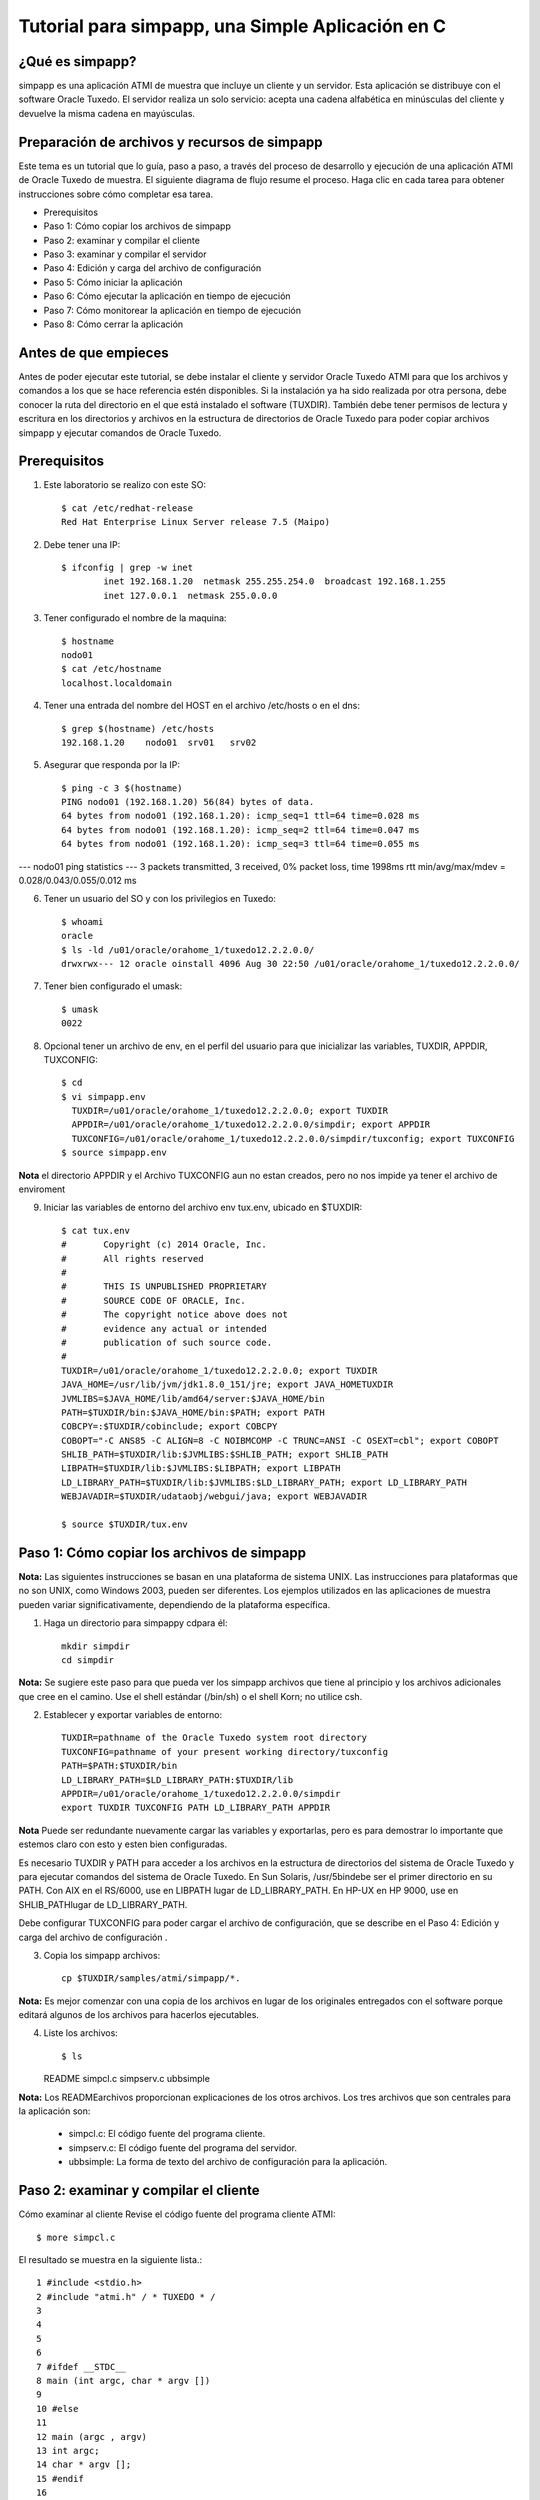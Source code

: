 Tutorial para simpapp, una Simple Aplicación en C
====================


¿Qué es simpapp?
++++++++++++++++++
simpapp es una aplicación ATMI de muestra que incluye un cliente y un servidor. Esta aplicación se distribuye con el software Oracle Tuxedo. El servidor realiza un solo servicio: acepta una cadena alfabética en minúsculas del cliente y devuelve la misma cadena en mayúsculas.


Preparación de archivos y recursos de simpapp
+++++++++++++++++++++++++++++++++++++++++++++++
Este tema es un tutorial que lo guía, paso a paso, a través del proceso de desarrollo y ejecución de una aplicación ATMI de Oracle Tuxedo de muestra. El siguiente diagrama de flujo resume el proceso. Haga clic en cada tarea para obtener instrucciones sobre cómo completar esa tarea.

* Prerequisitos
* Paso 1: Cómo copiar los archivos de simpapp
* Paso 2: examinar y compilar el cliente
* Paso 3: examinar y compilar el servidor
* Paso 4: Edición y carga del archivo de configuración
* Paso 5: Cómo iniciar la aplicación
* Paso 6: Cómo ejecutar la aplicación en tiempo de ejecución
* Paso 7: Cómo monitorear la aplicación en tiempo de ejecución
* Paso 8: Cómo cerrar la aplicación

Antes de que empieces
++++++++++++++++++++++++++
Antes de poder ejecutar este tutorial, se debe instalar el cliente y servidor Oracle Tuxedo ATMI para que los archivos y comandos a los que se hace referencia estén disponibles. Si la instalación ya ha sido realizada por otra persona, debe conocer la ruta del directorio en el que está instalado el software (TUXDIR). También debe tener permisos de lectura y escritura en los directorios y archivos en la estructura de directorios de Oracle Tuxedo para poder copiar archivos simpapp y ejecutar comandos de Oracle Tuxedo.

Prerequisitos
++++++++++++++++++
1. Este laboratorio se realizo con este SO::

	$ cat /etc/redhat-release 
	Red Hat Enterprise Linux Server release 7.5 (Maipo)
	
2. Debe tener una IP::

	$ ifconfig | grep -w inet
		inet 192.168.1.20  netmask 255.255.254.0  broadcast 192.168.1.255
		inet 127.0.0.1  netmask 255.0.0.0

3. Tener configurado el nombre de la maquina::

	$ hostname
	nodo01
	$ cat /etc/hostname 
	localhost.localdomain


4. Tener una entrada del nombre del HOST en el archivo /etc/hosts o en el dns::

	$ grep $(hostname) /etc/hosts
	192.168.1.20	nodo01	srv01	srv02

5. Asegurar que responda por la IP::

	$ ping -c 3 $(hostname)
	PING nodo01 (192.168.1.20) 56(84) bytes of data.
	64 bytes from nodo01 (192.168.1.20): icmp_seq=1 ttl=64 time=0.028 ms
	64 bytes from nodo01 (192.168.1.20): icmp_seq=2 ttl=64 time=0.047 ms
	64 bytes from nodo01 (192.168.1.20): icmp_seq=3 ttl=64 time=0.055 ms

--- nodo01 ping statistics ---
3 packets transmitted, 3 received, 0% packet loss, time 1998ms
rtt min/avg/max/mdev = 0.028/0.043/0.055/0.012 ms

6. Tener un usuario del SO y con los privilegios en Tuxedo::

	$ whoami
	oracle
	$ ls -ld /u01/oracle/orahome_1/tuxedo12.2.2.0.0/
	drwxrwx--- 12 oracle oinstall 4096 Aug 30 22:50 /u01/oracle/orahome_1/tuxedo12.2.2.0.0/

7. Tener bien configurado el umask::

	$ umask
	0022

8. Opcional tener un archivo de env, en el perfil del usuario para que inicializar las variables, TUXDIR, APPDIR, TUXCONFIG::

	$ cd 
	$ vi simpapp.env
	  TUXDIR=/u01/oracle/orahome_1/tuxedo12.2.2.0.0; export TUXDIR
	  APPDIR=/u01/oracle/orahome_1/tuxedo12.2.2.0.0/simpdir; export APPDIR
	  TUXCONFIG=/u01/oracle/orahome_1/tuxedo12.2.2.0.0/simpdir/tuxconfig; export TUXCONFIG
	$ source simpapp.env

**Nota** el directorio APPDIR y el Archivo TUXCONFIG aun no estan creados, pero no nos impide ya tener el archivo de enviroment

9. Iniciar las variables de entorno del archivo env tux.env, ubicado en $TUXDIR::

	$ cat tux.env 
	#	Copyright (c) 2014 Oracle, Inc.
	#	All rights reserved
	#
	#	THIS IS UNPUBLISHED PROPRIETARY
	#	SOURCE CODE OF ORACLE, Inc.
	#	The copyright notice above does not
	#	evidence any actual or intended
	#	publication of such source code.
	#
	TUXDIR=/u01/oracle/orahome_1/tuxedo12.2.2.0.0; export TUXDIR
	JAVA_HOME=/usr/lib/jvm/jdk1.8.0_151/jre; export JAVA_HOMETUXDIR
	JVMLIBS=$JAVA_HOME/lib/amd64/server:$JAVA_HOME/bin
	PATH=$TUXDIR/bin:$JAVA_HOME/bin:$PATH; export PATH
	COBCPY=:$TUXDIR/cobinclude; export COBCPY
	COBOPT="-C ANS85 -C ALIGN=8 -C NOIBMCOMP -C TRUNC=ANSI -C OSEXT=cbl"; export COBOPT
	SHLIB_PATH=$TUXDIR/lib:$JVMLIBS:$SHLIB_PATH; export SHLIB_PATH
	LIBPATH=$TUXDIR/lib:$JVMLIBS:$LIBPATH; export LIBPATH
	LD_LIBRARY_PATH=$TUXDIR/lib:$JVMLIBS:$LD_LIBRARY_PATH; export LD_LIBRARY_PATH
	WEBJAVADIR=$TUXDIR/udataobj/webgui/java; export WEBJAVADIR

	$ source $TUXDIR/tux.env


Paso 1: Cómo copiar los archivos de simpapp
+++++++++++++++++++++++++++++++++++++++++++++++
**Nota:**	Las siguientes instrucciones se basan en una plataforma de sistema UNIX. Las instrucciones para plataformas que no son UNIX, como Windows 2003, pueden ser diferentes. Los ejemplos utilizados en las aplicaciones de muestra pueden variar significativamente, dependiendo de la plataforma específica.

1. Haga un directorio para simpappy cdpara él::

	mkdir simpdir 
	cd simpdir

**Nota:**	Se sugiere este paso para que pueda ver los simpapp archivos que tiene al principio y los archivos adicionales que cree en el camino. Use el shell estándar (/bin/sh) o el shell Korn; no utilice csh.

2. Establecer y exportar variables de entorno::

	TUXDIR=pathname of the Oracle Tuxedo system root directory
	TUXCONFIG=pathname of your present working directory/tuxconfig
	PATH=$PATH:$TUXDIR/bin
	LD_LIBRARY_PATH=$LD_LIBRARY_PATH:$TUXDIR/lib
	APPDIR=/u01/oracle/orahome_1/tuxedo12.2.2.0.0/simpdir
	export TUXDIR TUXCONFIG PATH LD_LIBRARY_PATH APPDIR

**Nota** Puede ser redundante nuevamente cargar las variables y exportarlas, pero es para demostrar lo importante que estemos claro con esto y esten bien configuradas.


Es necesario TUXDIR y PATH para acceder a los archivos en la estructura de directorios del sistema de Oracle Tuxedo y para ejecutar comandos del sistema de Oracle Tuxedo. En Sun Solaris, /usr/5bindebe ser el primer directorio en su PATH. Con AIX en el RS/6000, use en LIBPATH lugar de LD_LIBRARY_PATH. En HP-UX en HP 9000, use en SHLIB_PATHlugar de LD_LIBRARY_PATH.

Debe configurar TUXCONFIG para poder cargar el archivo de configuración, que se describe en el Paso 4: Edición y carga del archivo de configuración .

3. Copia los simpapp archivos::

	cp $TUXDIR/samples/atmi/simpapp/*.

**Nota:**	Es mejor comenzar con una copia de los archivos en lugar de los originales entregados con el software porque editará algunos de los archivos para hacerlos ejecutables.

4. Liste los archivos::

   $ ls 
   README  simpcl.c  simpserv.c  ubbsimple

**Nota:**	Los READMEarchivos proporcionan explicaciones de los otros archivos.
Los tres archivos que son centrales para la aplicación son:

	* simpcl.c: El código fuente del programa cliente.
	* simpserv.c: El código fuente del programa del servidor.
	* ubbsimple: La forma de texto del archivo de configuración para la aplicación.


Paso 2: examinar y compilar el cliente
++++++++++++++++++++++++++++++++++++++++
Cómo examinar al cliente
Revise el código fuente del programa cliente ATMI::

     $ more simpcl.c

El resultado se muestra en la siguiente lista.::


	1 #include <stdio.h>          
	2 #include "atmi.h" / * TUXEDO * / 
	3 
	4 
	5 
	6 
	7 #ifdef __STDC__ 
	8 main (int argc, char * argv []) 
	9 
	10 #else 
	11 
	12 main (argc , argv) 
	13 int argc; 
	14 char * argv []; 
	15 #endif 
	16 
	17 { 
	18 
	19 char * sendbuf, * rcvbuf; 
	20 int sendlen, rcvlen; 
	21 int ret; 
	22 
	23 if (argc! = 2) { 
	24 fprintf (stderr, "Uso: simpcl string \ n"); 
	25 salida (1); 
	26}
	27 / * Adjuntar a BEA TUXEDO como un proceso de cliente * / 
	28 if (tpinit ((TPINIT *) NULL) == -1) { 
	29 fprintf (stderr, "Tpinit falló \ n"); 
	30 salida (1); 
	31} 
	32 sendlen = strlen (argv [1]); 
	33 if ((sendbuf = (char *) tpalloc ("STRING", NULL, sendlen + 1)) == NULL) { 
	34 fprintf (stderr, "Error al asignar el buffer de envío \ n"); 
	35 tpterm (); 
	36 salida (1); 
	37} 
	38 if ((rcvbuf = (char *) tpalloc ("STRING", NULL, sendlen + 1)) == NULL) { 
	39 fprintf (stderr, "Error al asignar el buffer de recepción \ n");
	40 tpfree (sendbuf); 
	41 tpterm (); 
	42 salida (1); 
	43} 
	44 strcpy (sendbuf, argv [1]); 
	45 ret = tpcall ("TOUPPER", sendbuf, NULL, & rcvbuf, & rcvlen, 0); 
	46 if (ret == -1) { 
	47 fprintf (stderr, "No se puede enviar la solicitud al servicio TOUPPER \ n"); 
	48 fprintf (stderr, "Tperrno =% d,% s \ n", tperrno, 
	49 tmemsgs [tperrno]); 
	50 tpfree (sendbuf); 
	51 tpfree (rcvbuf); 
	52 tpterm (); 
	53 salida (1); 
	54}
	55 printf ("La cadena devuelta es:% s \ n", rcvbuf); 
	56 
	57 / * Buffers gratuitos y separación de Oracle TUXEDO * / 
	58 tpfree (sendbuf); 
	59 tpfree (rcvbuf); 
	60 tpterm (); 
	61}

Tabla 2-1 Líneas significativas en el código fuente de simpcl.c 

Líneas
Archivo / Función
Propósito
 	 	 
2
atmi.h
Se requiere un archivo de encabezado cada vez que se utilizan las funciones de Oracle Tuxedo ATMI.
28
tpinit()
La función ATMI utilizada por un programa cliente para unirse a una aplicación.
33
tpalloc()
La función ATMI utilizada para asignar un búfer escrito. STRINGes uno de los cinco tipos básicos de búfer de Oracle Tuxedo; NULLindica que no hay argumento de subtipo. El argumento restante sendlen + 1, especifica la longitud del búfer más 1 para el carácter nulo que finaliza la cadena.
38
tpalloc()
Asigna otro búfer para el mensaje de retorno.
45
tpcall()
Envía el búfer de mensajes al TOUPPERservicio especificado en el primer argumento. También incluye la dirección del búfer de retorno. tpcall()espera un mensaje de respuesta.
35, 41, 52, 60
tpterm()
La función ATMI utilizada para salir de una aplicación. Se tpterm()utiliza una llamada a para salir de la aplicación antes de salir en respuesta a una condición de error (líneas 36, 42 y 53). La última llamada a tpterm()(línea 60) se emite después de que se imprime el mensaje.
40, 50, 51, 58, 59
tpfree()
Libera los buffers asignados. tpfree()es el opuesto funcional de tpalloc().
55
printf()
La conclusión exitosa del programa. Imprime el mensaje devuelto por el servidor.

Cómo compilar al cliente
+++++++++++++++++++++++++++++
**Cómo examinar el Cliente**

1. Primero debe editar el archivo simpcl.c y incluir los headers de string::

	#include <string.h>

2. Ejecute build clientpara compilar el programa cliente ATMI::

     buildclient -o simpcl -f simpcl.c

El archivo de salida es simpcl y el archivo de origen de entrada es simpcl.c.

2. Comprueba los resultados::

	 $ ls -l 
	total 32
	-rw-rw---- 1 oracle oinstall  2943 Mar 30  2016 README
	-rwxr-xr-x 1 oracle oinstall 13432 Aug 30 22:59 simpcl
	-rw-rw---- 1 oracle oinstall  1846 Aug 30 22:59 simpcl.c
	-rw-rw---- 1 oracle oinstall  2155 Mar 30  2016 simpserv.c
	-rw-rw---- 1 oracle oinstall   886 Mar 30  2016 ubbsimple

Como se puede ver, ahora tenemos un módulo ejecutable llamado simpcl. El tamaño de simpcl puede variar.


Paso 3: examinar y compilar el servidor
++++++++++++++++++++++++++++++++++++++++
**Cómo examinar el servidor**

1. Revise el código fuente del programa del servidor ATMI.::

	$ more simpserv.c

	* /
	/ * #ident "@ (#) apps / simpapp / simpserv.c $ Revisión: 1.1 $" * / 
	1  #include <stdio.h> 
	2  #include <ctype.h> 
	3  #include <atmi.h> / * Archivo de encabezado TUXEDO * / 
	4  #include <userlog.h> / * TUXEDO Header File * / 
	5  / * tpsvrinit se ejecuta cuando se inicia un servidor, antes de que comience a 
	   procesar las solicitudes. No es necesario tener esta función. 
	   También está disponible tpsvrdone (no se usa en este ejemplo), que se 
	   llama en el momento de apagado del servidor.
	9  * / 
	10# si está definido (__ STDC__) || definido (__ cplusplus) 

	12tpsvrinit (int argc, char * argv []) 
	13#else 
	14tpsvrinit (argc, argv) 
	15int argc; 
	16char ** argv; 
	17#endif 
	18     { 
	19                 / * Algunos compiladores advierten si no se usan argc y argv. 
	20                 * / 
	21        argc = argc; 
	22                argv = argv; 
	23        / * userlog escribe en el registro de mensajes central de TUXEDO * / 
	24                  userlog ("Bienvenido al servidor simple"); 
	25                 retorno (0); 
	26} 
	27/ * Esta función realiza el servicio real solicitado por el cliente. 
	       Su argumento es una estructura que contiene, entre otras cosas, un puntero
		al búfer de datos y la longitud del búfer de datos. 
	30* / 
	31#ifdef __cplusplus 
	32extern "C" 
	33#endif 
	34vacío 
	35#if definido (__ STDC__) || definido (__ cplusplus) 
	36TOUPPER (TPSVCINFO * RQST) 
	37#else 
	38TOUPPER (RQST) 
	39TPSVCINFO * RQST; 
	40#endif 
	41  { 
	42               int i; 
	43 
	44       para (i = 0; i <rqst-> len-1; i ++) 
	45                               rqst-> datos [i] = toupper (rqst-> datos [i]); 
	46               / * Devuelve el búfer transformado al solicitante. * / 
	47              tpreturn (TPSUCCESS, 0, rqst-> data, 0L, 0); 
	48}

Tabla 2-2 Partes significativas del código fuente simpserv.c

Líneas
Archivo / Función
Propósito
Archivo completo
 	
Un servidor Oracle Tuxedo no contiene a main(). El main()sistema Oracle Tuxedo lo proporciona cuando se construye el servidor.
12
tpsvrinit()
Esta subrutina se llama durante la inicialización del servidor, es decir, antes de que el servidor comience a procesar las solicitudes de servicio. Una subrutina predeterminada (proporcionada por el sistema Oracle Tuxedo) escribe un mensaje para USERLOGindicar que el servidor se ha iniciado. userlog(3c)es un registro utilizado por el sistema Oracle Tuxedo y puede ser utilizado por las aplicaciones.
38
TOUPPER()
La declaración de un servicio (el único ofrecido por simpserv). El único argumento esperado por el servicio es un puntero a una TPSVCINFOestructura, que contiene la cadena de datos que se convertirá a mayúsculas.
45
for loop
Convierte la entrada a mayúsculas mediante llamadas repetidas a TOUPPER.
49
tpreturn()
Devuelve la cadena convertida al cliente con el TPSUCCESSconjunto de indicadores.

Cómo compilar el servidor
+++++++++++++++++++++++++
1. Ejecute buildserverpara compilar el programa del servidor ATMI::

     buildserver -o simpserv -f simpserv.c -s TOUPPER

El archivo ejecutable que se creará se llama simpserv y simpserv.c es el archivo fuente de entrada. La opción -s TOUPPER  especifica el servicio que se anunciará cuando se inicie el servidor.

Comprueba los resultados::

	 $ ls -l 
	total 44
	-rw-rw---- 1 oracle oinstall  2943 Mar 30  2016 README
	-rwxr-xr-x 1 oracle oinstall 13432 Aug 30 22:59 simpcl
	-rw-rw---- 1 oracle oinstall  1846 Aug 30 22:59 simpcl.c
	-rwxr-xr-x 1 oracle oinstall 10016 Aug 30 23:04 simpserv
	-rw-rw---- 1 oracle oinstall  2155 Mar 30  2016 simpserv.c
	-rw-rw---- 1 oracle oinstall   886 Mar 30  2016 ubbsimple


Ahora tiene un módulo ejecutable llamado simpserv.


Paso 4: Edición y carga del archivo de configuración
+++++++++++++++++++++++++++++++++++++++++++++++++++++
**Cómo editar el archivo de configuración**

1. En un editor de texto, familiarícese con ubbsimple cuál es el archivo de configuración simpapp.::

	1 $ 
	2 
	3 #Skeleton UBBCONFIG archivo para la aplicación BEA Tuxedo Simple. 
	4 # Reemplace los elementos <bracketed> con los valores apropiados. 
	5 RECURSOS 
	6 IPCKEY < Reemplazar con una clave IPC válida mayor que 32768 > 
	7 
	8 # Ejemplo: 
	9 
	10 #IPCKEY 62345 
	11 
	12 MASTER simple 
	13 MAXACCESSERS 5 
	14 MAXSERVERS 5 
	15 MAXSERVICES 10 
	16 MODELO SHM 
	17 LDBAL N 
	18 
	19 * MÁQUINAS 
	20 
	21 PREDETERMINADO : 
	22 
	23 APPDIR = "< Reemplazar con la ruta actual >" 
	24 TUXCONFIG = "<Reemplazar con TUXCONFIG Nombre de ruta > " 
	25 TUXDIR =" < Directorio raíz de Tuxedo (not /) > " 
	26 # Ejemplo : 
	27 # APPDIR =" / usr / me / simpdir " 
	28 # TUXCONFIG =" / usr / me / simpdir / tuxconfig " 
	29 # TUXDIR =" / usr / tuxedo " 
	30 
	31 <nombre de máquina> LMID = simple 
	32 # Ejemplo: 
	33 #tuxmach LMID = simple 
	34 * GRUPOS 
	35 GROUP1 
	36 LMID = simple GRPNO = 1 OPENINFO = NINGUNO 
	37 
	38 * SERVIDORES 
	39 PREDETERMINADO: 
	40 CLOPT = "- A" 
	41 simpserv SRVGRP = GROUP1 SRVID = 1 
	42 * SERVICIOS 
	43 TOUPPER

Los campos editados quedarían asi::

	IPCKEY          32777

	DEFAULT:
		APPDIR="/u01/oracle/orahome_1/tuxedo12.2.2.0.0/simpdir"
		TUXCONFIG="/u01/oracle/orahome_1/tuxedo12.2.2.0.0/simpdir/tuxconfig"
		TUXDIR="/u01/oracle/orahome_1/tuxedo12.2.2.0.0"

	nodo01  LMID=simple


2. Para cada uno <string> (es decir, para cada cadena que se muestra entre paréntesis angulares), sustituya un valor apropiado.

**Cómo cargar el archivo de configuración**

1. Ejecute tmloadcfpara cargar el archivo de configuración::

	$ tmloadcf ubbsimple 
	Inicializar archivo TUXCONFIG: /u01/oracle/orahome_1/tuxedo12.2.2.0.0/simpdir/tuxconfig [y, q] ?
	$

2. Comprueba los resultados:
	$ ls -l 
	total 580
	-rw-rw---- 1 oracle oinstall   2943 Mar 30  2016 README
	-rwxr-xr-x 1 oracle oinstall  13432 Aug 30 22:59 simpcl
	-rw-rw---- 1 oracle oinstall   1846 Aug 30 22:59 simpcl.c
	-rwxr-xr-x 1 oracle oinstall  10016 Aug 30 23:04 simpserv
	-rw-rw---- 1 oracle oinstall   2155 Mar 30  2016 simpserv.c
	-rw------- 1 oracle oinstall 544768 Aug 30 23:13 tuxconfig
	-rw-rw---- 1 oracle oinstall    881 Aug 30 23:12 ubbsimple
	-rw-r--r-- 1 oracle oinstall    481 Aug 30 23:13 ULOG.083019

Ahora tiene un archivo llamado tuxconfig. El archivo tuxconfig es un archivo nuevo bajo el control del sistema Oracle Tuxedo.

3. Vea el formato::

	$ file tuxconfig 
	tuxconfig: data

4. Visualice el LOG::

	$ cat ULOG.083019 
	231305.nodo01!tmloadcf.2968.3406209472.-2: 08-30-2019: client high water (), total client ()              
	231305.nodo01!tmloadcf.2968.3406209472.-2: 08-30-2019: Tuxedo Version 12.2.2.0.0, 64-bit
	231305.nodo01!tmloadcf.2968.3406209472.-2: CMDTUX_CAT:879: INFO: A new file system has been created. (size = 1276 512-byte blocks)
	231305.nodo01!tmloadcf.2968.3406209472.-2: CMDTUX_CAT:871: INFO: TUXCONFIG file /u01/oracle/orahome_1/tuxedo12.2.2.0.0/simpdir/tuxconfig has been created

Ver para más comandos https://docs.oracle.com/cd/E13161_01/tuxedo/docs10gr3/rfcm/rfcmd.html

Paso 5: Cómo iniciar la aplicación
++++++++++++++++++++++++++++++++++++++
1. Ejecute tmbootpara abrir la aplicación::

	$ tmboot
	Boot all admin and server processes? (y/n): y
	Booting all admin and server processes in /u01/oracle/orahome_1/tuxedo12.2.2.0.0/simpdir/tuxconfig
	INFO: Oracle Tuxedo, Version 12.2.2.0.0, 64-bit, Patch Level (none)

	Booting admin processes ...

	exec BBL -A :
		process id=3007 ... Started.

	Booting server processes ...

	exec simpserv -A :
		process id=3010 ... Started.
	2 processes started.


El BBL es el proceso administrativo que monitorea las estructuras de memoria compartida en la aplicación. simpserv es el simpapp servidor que se ejecuta continuamente, esperando solicitudes.

2. Listamos los procesos::

	$ ps -ef | grep tuxedo
	oracle    3007     1  0 23:24 pts/0    00:00:00 BBL -C dom=simpapp -g 30002 -i 0 -u nodo01 -U /u01/oracle/orahome_1/tuxedo12.2.2.0.0/simpdir/ULOG -m 0 -A
	oracle    3010     1  0 23:24 pts/0    00:00:00 simpserv -C dom=simpapp -g 1 -i 1 -u nodo01 -U /u01/oracle/orahome_1/tuxedo12.2.2.0.0/simpdir/ULOG -m 0 -A

3. Vemos el origen del BBL::

	$ which BBL
	/u01/oracle/orahome_1/tuxedo12.2.2.0.0/bin/BBL

Ver para más comandos https://docs.oracle.com/cd/E13161_01/tuxedo/docs10gr3/rfcm/rfcmd.html

Paso 6: Cómo ejecutar la aplicación en tiempo de ejecución
+++++++++++++++++++++++++++++++++++++++++++++++++++++++++++++++
Para ejecutar su simpapp, haga que el cliente envíe una solicitud.::

	$ simpcl "hola, mundo" 
	HOLA, MUNDO


Paso 7: Cómo monitorear la aplicación en tiempo de ejecución
+++++++++++++++++++++++++++++++++++++++++++++++++++++++++++++++
Como administrador, puede usar el tmadmin intérprete de comandos para verificar una aplicación y realizar cambios dinámicos. Para ejecutar tmadmin, debe tener establecida la TUXCONFIG como variable de entorno.

tmadmin Puede interpretar y ejecutar más de 50 comandos. Para una lista completa. Lo siguiente usa dos de los tmadmin comandos.

1. Ingrese el siguiente comando::

	$ tmadmin
	tmadmin - Copyright (c) 1996-2016 Oracle.
	All Rights Reserved.
	Distributed under license by Oracle.
	Tuxedo is a registered trademark.

	> 

Nota:	El signo mayor que (>) es el tmadmin indicador.

2. Ingrese el printserver(psr)comando para mostrar información sobre los servidores::

	> psr
	Prog Name      Queue Name  2ndQueue Name  Grp Name      ID RqDone Load Done Current Service
	---------      ----------  ----------     --------      -- ------ --------- ---------------
	BBL            32777                      simple         0      0         0 (  IDLE )
	simpserv       00001.00001                GROUP1         1      0         0 (  IDLE )


3. Ingrese el printservice(psc)comando para mostrar información sobre los servicios::

	> psc
	Service Name Routine Name Prog Name  Grp Name  ID    Machine  # Done Status
	------------ ------------ ---------  --------  --    -------  ------ ------
	TOUPPER      TOUPPER      simpserv   GROUP1     1     simple       0 AVAIL

4. para salir::

	> quit

Ver para más comandos https://docs.oracle.com/cd/E13161_01/tuxedo/docs10gr3/rfcm/rfcmd.html

Paso 8: Cómo cerrar la aplicación
+++++++++++++++++++++++++++++++++++++
1. Ejecute tmshutdown para desactivar la aplicación::
	
	$ tmshutdown 
	Shutdown all admin and server processes? (y/n): y
	Shutting down all admin and server processes in /u01/oracle/orahome_1/tuxedo12.2.2.0.0/simpdir/tuxconfig

	Shutting down server processes ...

		Server Id = 1 Group Id = GROUP1 Machine = simple:	shutdown succeeded

	Shutting down admin processes ...

		Server Id = 0 Group Id = simple Machine = simple:	shutdown succeeded
	2 processes stopped.

2. Comprueba el ULOG::

	$ cat ULOG* 
	232424.nodo01!simpserv.3010.958108096.0: LIBTUX_CAT:262: INFO: Standard main starting
	232424.nodo01!simpserv.3010.958108096.0: Welcome to the simple server
	233335.nodo01!simpserv.3010.958108096.0: LIBTUX_CAT:522: INFO: Default tpsvrdone() function used
	233338.nodo01!BBL.3007.1161916864.0: CMDTUX_CAT:26: INFO: The BBL is exiting system

Ver para más comandos https://docs.oracle.com/cd/E13161_01/tuxedo/docs10gr3/rfcm/rfcmd.html
